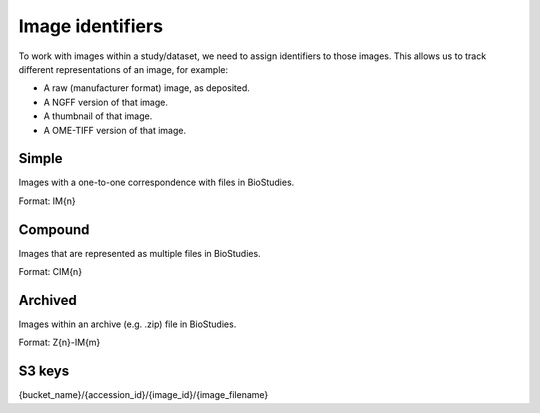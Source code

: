 Image identifiers
=================

To work with images within a study/dataset, we need to assign identifiers to those images.
This allows us to track different representations of an image, for example:

* A raw (manufacturer format) image, as deposited.
* A NGFF version of that image.
* A thumbnail of that image.
* A OME-TIFF version of that image.

Simple
------

Images with a one-to-one correspondence with files in BioStudies.

Format: IM{n} 

Compound
--------

Images that are represented as multiple files in BioStudies.

Format: CIM{n}

Archived
--------

Images within an archive (e.g. .zip) file in BioStudies.

Format: Z{n}-IM{m}

S3 keys
-------

{bucket_name}/{accession_id}/{image_id}/{image_filename}